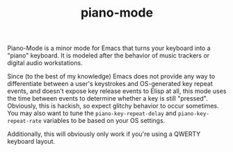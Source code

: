 #+TITLE: piano-mode

Piano-Mode is a minor mode for Emacs that turns your keyboard into a "piano" keyboard. It is modeled after the behavior of music trackers or digital audio workstations.

Since (to the best of my knowledge) Emacs does not provide any way to differentiate between a user's keystrokes and OS-generated key repeat events, and doesn't expose key release events to Elisp at all, this mode uses the time between events to determine whether a key is still "pressed". Obviously, this is hackish, so expect glitchy behavior to occur sometimes. You may also want to tune the ~piano-key-repeat-delay~ and ~piano-key-repeat-rate~ variables to be based on your OS settings.

Additionally, this will obviously only work if you're using a QWERTY keyboard layout.
